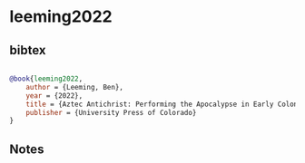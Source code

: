 * leeming2022




** bibtex

#+NAME: bibtex
#+BEGIN_SRC bibtex

@book{leeming2022,
    author = {Leeming, Ben},
    year = {2022},
    title = {Aztec Antichrist: Performing the Apocalypse in Early Colonial Mexico},
    publisher = {University Press of Colorado}
}

#+END_SRC




** Notes


